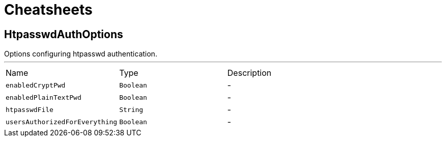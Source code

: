 = Cheatsheets

[[HtpasswdAuthOptions]]
== HtpasswdAuthOptions

++++
 Options configuring htpasswd authentication.
++++
'''

[cols=">25%,^25%,50%"]
[frame="topbot"]
|===
^|Name | Type ^| Description
|[[enabledCryptPwd]]`enabledCryptPwd`|`Boolean`|-
|[[enabledPlainTextPwd]]`enabledPlainTextPwd`|`Boolean`|-
|[[htpasswdFile]]`htpasswdFile`|`String`|-
|[[usersAuthorizedForEverything]]`usersAuthorizedForEverything`|`Boolean`|-
|===

